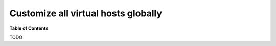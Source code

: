 .. _customize_all_virtual_hosts_globally:

************************************
Customize all virtual hosts globally
************************************


**Table of Contents**

.. contents:: :local:


TODO
